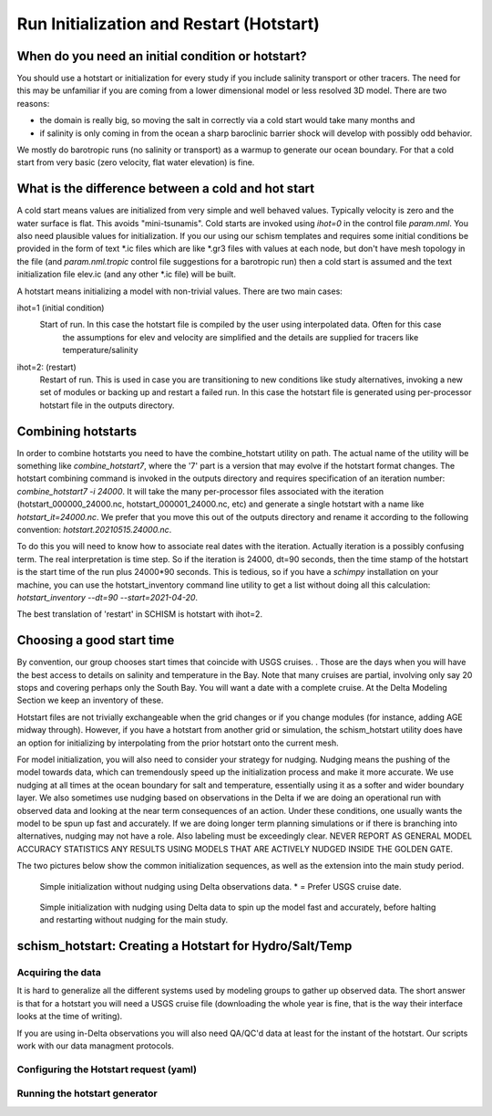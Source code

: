 

=========================================
Run Initialization and Restart (Hotstart)
=========================================


When do you need an initial condition or hotstart?
--------------------------------------------------
You should use a hotstart or initialization for every study if you include salinity transport or other tracers.
The need for this may be unfamiliar if you are coming from a lower dimensional model or less
resolved 3D model. There are two reasons:

- the domain is really big, so moving the salt in correctly via a cold start would take many months and 
- if salinity is only coming in from the ocean a sharp baroclinic barrier shock will develop with possibly odd behavior. 

We mostly do barotropic runs (no salinity or transport) as a warmup to generate our ocean boundary. For
that a cold start from very basic (zero velocity, flat water elevation) is fine.

What is the difference between a cold and hot start
-----------------------------------------------------

A cold start means values are initialized from very simple and well behaved values. Typically velocity is zero
and the water surface is flat. This avoids "mini-tsunamis".  Cold starts are invoked using `ihot=0` in the control file `param.nml`. 
You also need plausible values for initialization. If you our using our schism templates and requires some 
initial conditions be provided in the form of text *.ic files which are like *.gr3 files with values at each node, 
but don't have mesh topology in the file (and `param.nml.tropic` control file suggestions for a barotropic run) 
then a cold start is assumed and the text initialization file elev.ic (and any other *.ic file) will be built.

A hotstart means initializing a model with non-trivial values. There are two main cases:

ihot=1 (initial condition) 
    Start of run. In this case the hotstart file is compiled by the user using interpolated data. Often for this case
          the assumptions for elev and velocity are simplified and the details are supplied for tracers like temperature/salinity

ihot=2: (restart) 
    Restart of run. This is used in case you are transitioning to new conditions like study alternatives, 
    invoking a new set of modules or backing up and restart a failed run. In this case the hotstart file is
    generated using per-processor hotstart file in the outputs directory. 
          
Combining hotstarts
-------------------
In order to combine hotstarts you need to have the combine_hotstart utility on path. The actual name of the utility will be
something like `combine_hotstart7`, where the '7' part is a version that may evolve if the hotstart format changes.
The hotstart combining command is invoked in the outputs directory and requires specification of an iteration number:
`combine_hotstart7 -i 24000`. It will take the many per-processor files associated with the iteration 
(hotstart_000000_24000.nc, hotstart_000001_24000.nc, etc) and generate a single hotstart with a name like
`hotstart_it=24000.nc`. We prefer that you move this out of the outputs directory and rename it according to the following convention:
`hotstart.20210515.24000.nc`.

To do this you will need to know how to associate real dates with the iteration. Actually iteration is a possibly confusing term. 
The real interpretation is time step. So if the iteration is 24000, dt=90 seconds, then the time stamp of the hotstart is the start time 
of the run plus 24000*90 seconds. This is tedious, so if you have a `schimpy` installation on your machine, you can use the hotstart_inventory command line 
utility to get a list without doing all this calculation: `hotstart_inventory --dt=90 --start=2021-04-20`. 

The best translation of 'restart' in SCHISM is hotstart with ihot=2. 


Choosing a good start time
--------------------------
By convention, our group chooses start times that coincide with USGS cruises. . Those are the days when you will have the best access 
to details on salinity and temperature in the Bay.  Note that many cruises are partial, involving only say 20 stops and covering perhaps only the
South Bay. You will want a date with a complete cruise. At the Delta Modeling Section we keep an inventory of these. 

Hotstart files are not trivially exchangeable when the grid changes or if you change modules (for instance, adding AGE midway through). 
However, if you have a hotstart from another grid or simulation, the schism_hotstart 
utility does have an option for initializing by interpolating from the prior hotstart onto the current mesh.

For model initialization, you will also need to consider your strategy for nudging. Nudging means the pushing of the model towards data, which
can tremendously speed up the initialization process and make it more accurate.  We use nudging
at all times at the ocean boundary for salt and temperature, essentially using it as a softer and wider boundary layer. 
We also sometimes use nudging based on observations in the Delta if we are doing an operational 
run with observed data and looking at the near term consequences of an action. Under these conditions, one usually wants the model to be spun
up fast and accurately. If we are doing longer term planning simulations or if there is branching into alternatives, nudging may not have a role.
Also labeling must be exceedingly clear. NEVER REPORT AS GENERAL MODEL ACCURACY STATISTICS ANY RESULTS USING MODELS THAT ARE ACTIVELY NUDGED INSIDE THE GOLDEN GATE.

The two pictures below show the common initialization sequences, as well as the extension into the main study period.

.. figure:: ../img/initialization1.png
   :class: with-border

   Simple initialization without nudging using Delta observations data.  * = Prefer USGS cruise date.

.. figure:: ../img/initialization2.png
   :class: with-border

   Simple initialization with nudging using Delta data to spin up the model fast and accurately, 
   before halting and restarting without nudging for the main study.




schism_hotstart: Creating a Hotstart for Hydro/Salt/Temp
--------------------------------------------------------




Acquiring the data
^^^^^^^^^^^^^^^^^^

It is hard to generalize all the different systems used by modeling groups to gather up observed data. The short answer is that for a hotstart you will
need a USGS cruise file (downloading the whole year is fine, that is the way their interface looks at the time of writing). 


If you are using in-Delta observations you will also need QA/QC'd data at least for the instant of the hotstart. Our scripts work with our data managment protocols.


Configuring the Hotstart request (yaml)
^^^^^^^^^^^^^^^^^^^^^^^^^^^^^^^^^^^^^^^


Running the hotstart generator
^^^^^^^^^^^^^^^^^^^^^^^^^^^^^^




